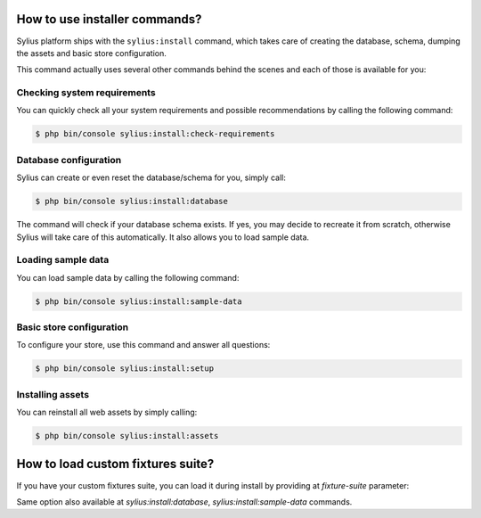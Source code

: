 How to use installer commands?
==============================

Sylius platform ships with the ``sylius:install`` command, which takes care of creating the database, schema, dumping the assets and basic store configuration.

This command actually uses several other commands behind the scenes and each of those is available for you:

Checking system requirements
----------------------------

You can quickly check all your system requirements and possible recommendations by calling the following command:

.. code-block:: bash

    $ php bin/console sylius:install:check-requirements

Database configuration
----------------------

Sylius can create or even reset the database/schema for you, simply call:

.. code-block:: bash

    $ php bin/console sylius:install:database

The command will check if your database schema exists. If yes, you may decide to recreate it from scratch, otherwise Sylius will take care of this automatically.
It also allows you to load sample data.

Loading sample data
-------------------

You can load sample data by calling the following command:

.. code-block:: bash

    $ php bin/console sylius:install:sample-data

Basic store configuration
-------------------------

To configure your store, use this command and answer all questions:

.. code-block:: bash

    $ php bin/console sylius:install:setup

Installing assets
-----------------

You can reinstall all web assets by simply calling:

.. code-block:: bash

    $ php bin/console sylius:install:assets

How to load custom fixtures suite?
==================================

If you have your custom fixtures suite, you can load it during install by providing at `fixture-suite` parameter:

.. code-block:: bash
    $ php bin/console sylius:install --fixture-suite=your_custom_fixtures_suite

Same option also available at `sylius:install:database`, `sylius:install:sample-data` commands.
